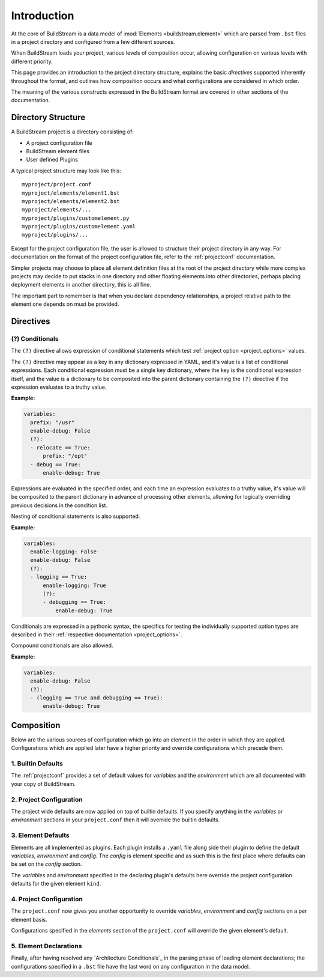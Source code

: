 .. _formatintro:


Introduction
============
At the core of BuildStream is a data model of :mod:`Elements <buildstream.element>` which
are parsed from ``.bst`` files in a project directory and configured from a few different
sources.

When BuildStream loads your project, various levels of composition occur, allowing
configuration on various levels with different priority.

This page provides an introduction to the project directory structure, explains the
basic *directives* supported inherently throughout the format, and outlines how composition
occurs and what configurations are considered in which order.

The meaning of the various constructs expressed in the BuildStream format are covered
in other sections of the documentation.

.. _format_structure:


Directory Structure
-------------------
A BuildStream project is a directory consisting of:

* A project configuration file
* BuildStream element files
* User defined Plugins

A typical project structure may look like this::

  myproject/project.conf
  myproject/elements/element1.bst
  myproject/elements/element2.bst
  myproject/elements/...
  myproject/plugins/customelement.py
  myproject/plugins/customelement.yaml
  myproject/plugins/...


Except for the project configuration file, the user is allowed to structure
their project directory in any way. For documentation on the format of the project
configuration file, refer to the :ref:`projectconf` documentation.

Simpler projects may choose to place all element definition files at the
root of the project directory while more complex projects may decide to
put stacks in one directory and other floating elements into other directories,
perhaps placing deployment elements in another directory, this is all fine.

The important part to remember is that when you declare dependency relationships,
a project relative path to the element one depends on must be provided.


.. _format_directives:

Directives
----------

(?) Conditionals
~~~~~~~~~~~~~~~~
The ``(?)`` directive allows expression of conditional statements which
test :ref:`project option <project_options>` values.

The ``(?)`` directive may appear as a key in any dictionary expressed
in YAML, and it's value is a list of conditional expressions. Each conditional
expression must be a single key dictionary, where the key is the conditional
expression itself, and the value is a dictionary to be composited into the
parent dictionary containing the ``(?)`` directive if the expression evaluates
to a truthy value.

**Example:**

.. code:: yaml

   variables:
     prefix: "/usr"
     enable-debug: False
     (?):
     - relocate == True:
         prefix: "/opt"
     - debug == True:
         enable-debug: True


Expressions are evaluated in the specified order, and each time an expression
evaluates to a truthy value, it's value will be composited to the parent dictionary
in advance of processing other elements, allowing for logically overriding previous
decisions in the condition list.

Nesting of conditional statements is also supported.

**Example:**

.. code:: yaml

   variables:
     enable-logging: False
     enable-debug: False
     (?):
     - logging == True:
         enable-logging: True
         (?):
	 - debugging == True:
             enable-debug: True


Conditionals are expressed in a pythonic syntax, the specifics for
testing the individually supported option types are described in
their :ref:`respective documentation <project_options>`.

Compound conditionals are also allowed.

**Example:**

.. code:: yaml

   variables:
     enable-debug: False
     (?):
     - (logging == True and debugging == True):
         enable-debug: True


.. _format_composition:

Composition
-----------
Below are the various sources of configuration which go into an element in the order
in which they are applied. Configurations which are applied later have a higher priority
and override configurations which precede them.


1. Builtin Defaults
~~~~~~~~~~~~~~~~~~~
The :ref:`projectconf` provides a set of default values for *variables*
and the *environment* which are all documented with your copy of BuildStream. 


2. Project Configuration
~~~~~~~~~~~~~~~~~~~~~~~~
The project wide defaults are now applied on top of builtin defaults. If you specify
anything in the *variables* or *environment* sections in your ``project.conf`` then it
will override the builtin defaults.


3. Element Defaults
~~~~~~~~~~~~~~~~~~~
Elements are all implemented as plugins. Each plugin installs a ``.yaml`` file along side
their plugin to define the default *variables*, *environment* and *config*. The *config*
is element specific and as such this is the first place where defaults can be set on the
*config* section.

The *variables* and *environment* specified in the declaring plugin's defaults here override
the project configuration defaults for the given element ``kind``.


4. Project Configuration
~~~~~~~~~~~~~~~~~~~~~~~~
The ``project.conf`` now gives you another opportunity to override *variables*, *environment*
and *config* sections on a per element basis.

Configurations specified in the *elements* section of the ``project.conf`` will override
the given element's default.


5. Element Declarations
~~~~~~~~~~~~~~~~~~~~~~~
Finally, after having resolved any `Architecture Conditionals`_
in the parsing phase of loading element declarations; the configurations specified in a
``.bst`` file have the last word on any configuration in the data model.
